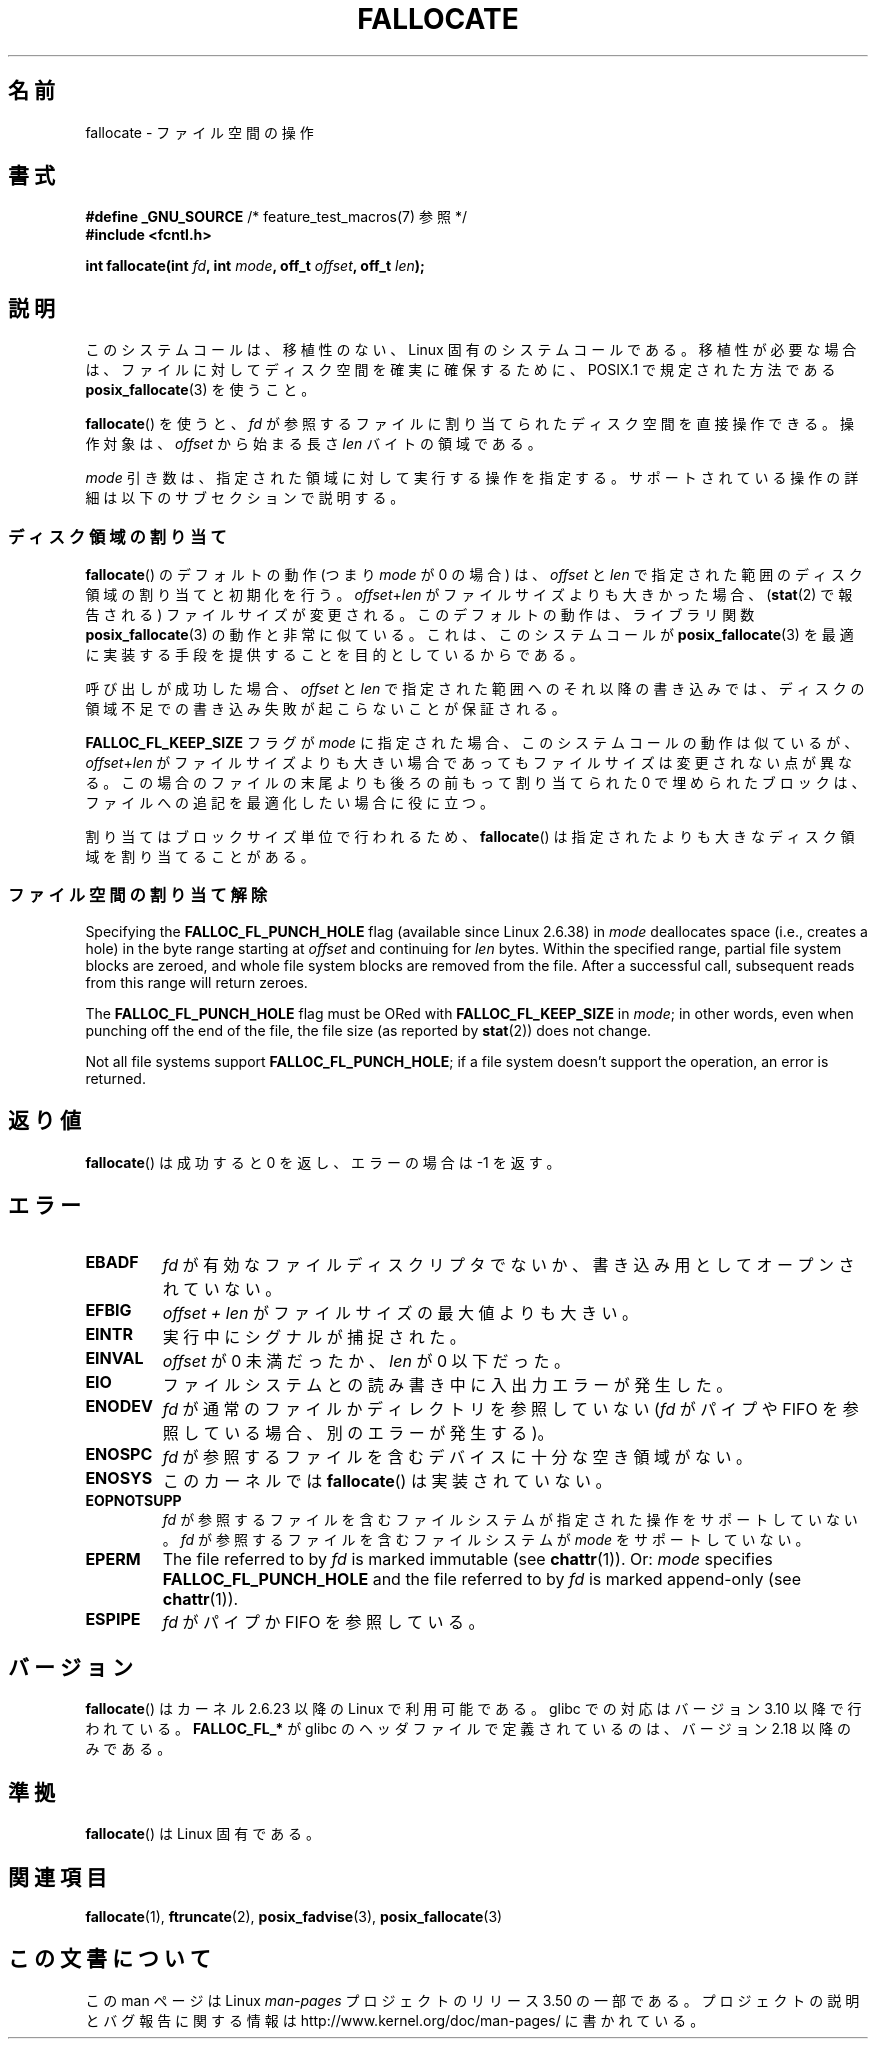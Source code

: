 .\" Copyright (c) 2007 Silicon Graphics, Inc. All Rights Reserved
.\" Written by Dave Chinner <dgc@sgi.com>
.\"
.\" %%%LICENSE_START(GPLv2_ONELINE)
.\" May be distributed as per GNU General Public License version 2.
.\" %%%LICENSE_END
.\"
.\" 2011-09-19: Added FALLOC_FL_PUNCH_HOLE
.\" 2011-09-19: Substantial restructuring of the page
.\"
.\"*******************************************************************
.\"
.\" This file was generated with po4a. Translate the source file.
.\"
.\"*******************************************************************
.TH FALLOCATE 2 2013\-02\-12 Linux "Linux Programmer's Manual"
.SH 名前
fallocate \- ファイル空間の操作
.SH 書式
.nf
\fB#define _GNU_SOURCE\fP             /* feature_test_macros(7) 参照 */
\fB#include <fcntl.h>\fP

\fBint fallocate(int \fP\fIfd\fP\fB, int \fP\fImode\fP\fB, off_t \fP\fIoffset\fP\fB, off_t \fP\fIlen\fP\fB);\fP
.fi
.SH 説明
このシステムコールは、移植性のない、Linux 固有のシステムコールである。 移植性が必要な場合は、ファイルに対してディスク空間を確実に確保するために、
POSIX.1 で規定された方法である \fBposix_fallocate\fP(3)  を使うこと。

\fBfallocate\fP()  を使うと、 \fIfd\fP が参照するファイルに割り当てられたディスク空間を直接操作できる。 操作対象は、
\fIoffset\fP から始まる長さ \fIlen\fP バイトの領域である。

\fImode\fP 引き数は、指定された領域に対して実行する操作を指定する。
サポートされている操作の詳細は以下のサブセクションで説明する。
.SS ディスク領域の割り当て
\fBfallocate\fP() のデフォルトの動作 (つまり \fImode\fP が 0 の場合) は、
\fIoffset\fP と \fIlen\fP で指定された範囲のディスク領域の割り当てと初期化を行う。
\fIoffset\fP+\fIlen\fP がファイルサイズよりも大きかった場合、
(\fBstat\fP(2) で報告される) ファイルサイズが変更される。このデフォルトの動作は、
ライブラリ関数 \fBposix_fallocate\fP(3) の動作と非常に似ている。これは、
このシステムコールが \fBposix_fallocate\fP(3) を最適に実装する手段を提供する
ことを目的としているからである。

呼び出しが成功した場合、
\fIoffset\fP と \fIlen\fP で指定された範囲へのそれ以降の書き込みでは、
ディスクの領域不足での書き込み失敗が起こらないことが保証される。

\fBFALLOC_FL_KEEP_SIZE\fP フラグが \fImode\fP に指定された場合、このシステムコール
の動作は似ているが、 \fIoffset\fP+\fIlen\fP がファイルサイズよりも大きい場合で
あってもファイルサイズは変更されない点が異なる。この場合のファイルの末尾
よりも後ろの前もって割り当てられた 0 で埋められたブロックは、ファイルへの
追記を最適化したい場合に役に立つ。
.PP
割り当てはブロックサイズ単位で行われるため、 \fBfallocate\fP() は指定されたより
も大きなディスク領域を割り当てることがある。
.SS ファイル空間の割り当て解除
Specifying the \fBFALLOC_FL_PUNCH_HOLE\fP flag (available since Linux 2.6.38)
in \fImode\fP deallocates space (i.e., creates a hole)  in the byte range
starting at \fIoffset\fP and continuing for \fIlen\fP bytes.  Within the specified
range, partial file system blocks are zeroed, and whole file system blocks
are removed from the file.  After a successful call, subsequent reads from
this range will return zeroes.

The \fBFALLOC_FL_PUNCH_HOLE\fP flag must be ORed with \fBFALLOC_FL_KEEP_SIZE\fP in
\fImode\fP; in other words, even when punching off the end of the file, the
file size (as reported by \fBstat\fP(2))  does not change.

Not all file systems support \fBFALLOC_FL_PUNCH_HOLE\fP; if a file system
doesn't support the operation, an error is returned.
.SH 返り値
\fBfallocate\fP()  は成功すると 0 を返し、エラーの場合は \-1 を返す。
.SH エラー
.TP 
\fBEBADF\fP
\fIfd\fP が有効なファイルディスクリプタでないか、 書き込み用としてオープンされていない。
.TP 
\fBEFBIG\fP
\fIoffset + len\fP がファイルサイズの最大値よりも大きい。
.TP 
\fBEINTR\fP
実行中にシグナルが捕捉された。
.TP 
\fBEINVAL\fP
.\" FIXME (raise a kernel bug) Probably the len==0 case should be
.\" a no-op, rather than an error. That would be consistent with
.\" similar APIs for the len==0 case.
.\" See "Re: [PATCH] fallocate.2: add FALLOC_FL_PUNCH_HOLE flag definition"
.\" 21 Sep 2012
.\" http://thread.gmane.org/gmane.linux.file-systems/48331/focus=1193526
\fIoffset\fP が 0 未満だったか、 \fIlen\fP が 0 以下だった。
.TP 
\fBEIO\fP
ファイルシステムとの読み書き中に入出力エラーが発生した。
.TP 
\fBENODEV\fP
\fIfd\fP が通常のファイルかディレクトリを参照していない (\fIfd\fP がパイプや FIFO を参照している場合、別のエラーが発生する)。
.TP 
\fBENOSPC\fP
\fIfd\fP が参照するファイルを含むデバイスに十分な空き領域がない。
.TP 
\fBENOSYS\fP
このカーネルでは \fBfallocate\fP() は実装されていない。
.TP 
\fBEOPNOTSUPP\fP
\fIfd\fP が参照するファイルを含むファイルシステムが 指定された操作を
サポートしていない。 \fIfd\fP が参照するファイルを含むファイルシステムが
\fImode\fP をサポートしていない。
.TP 
\fBEPERM\fP
The file referred to by \fIfd\fP is marked immutable (see \fBchattr\fP(1)).  Or:
\fImode\fP specifies \fBFALLOC_FL_PUNCH_HOLE\fP and the file referred to by \fIfd\fP
is marked append\-only (see \fBchattr\fP(1)).
.TP 
\fBESPIPE\fP
\fIfd\fP がパイプか FIFO を参照している。
.SH バージョン
.\" See http://sourceware.org/bugzilla/show_bug.cgi?id=14964
\fBfallocate\fP()  はカーネル 2.6.23 以降の Linux で利用可能である。 glibc での対応はバージョン 3.10
以降で行われている。 \fBFALLOC_FL_*\fP が glibc のヘッダファイルで定義されているのは、バージョン 2.18 以降のみである。
.SH 準拠
\fBfallocate\fP()  は Linux 固有である。
.SH 関連項目
\fBfallocate\fP(1), \fBftruncate\fP(2), \fBposix_fadvise\fP(3), \fBposix_fallocate\fP(3)
.SH この文書について
この man ページは Linux \fIman\-pages\fP プロジェクトのリリース 3.50 の一部
である。プロジェクトの説明とバグ報告に関する情報は
http://www.kernel.org/doc/man\-pages/ に書かれている。
